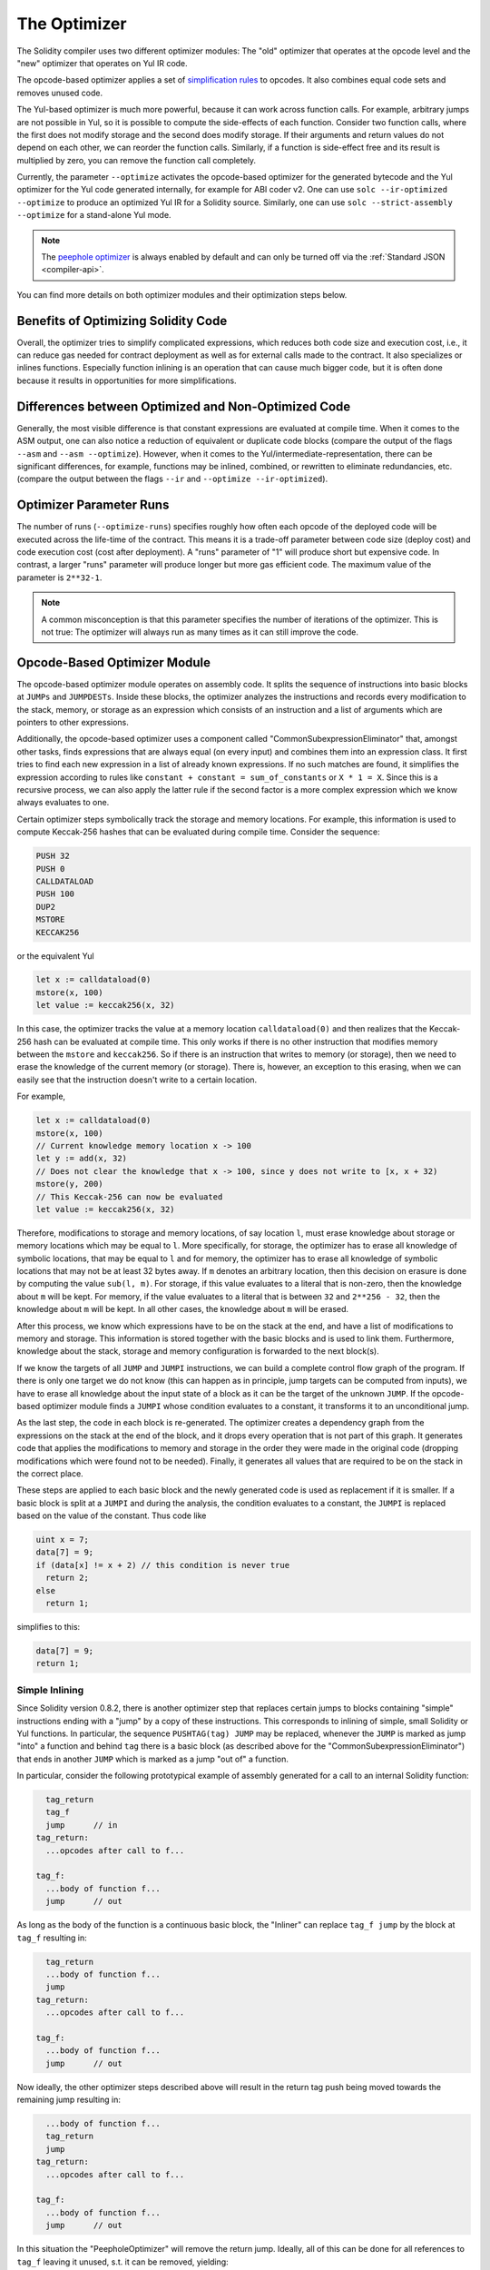 .. index:: optimizer, optimiser, common subexpression elimination, constant propagation
.. _optimizer:

*************
The Optimizer
*************

The Solidity compiler uses two different optimizer modules: The "old" optimizer
that operates at the opcode level and the "new" optimizer that operates on Yul IR code.

The opcode-based optimizer applies a set of `simplification rules <https://github.com/ethereum/solidity/blob/develop/libevmasm/RuleList.h>`_
to opcodes. It also combines equal code sets and removes unused code.

The Yul-based optimizer is much more powerful, because it can work across function
calls. For example, arbitrary jumps are not possible in Yul, so it is
possible to compute the side-effects of each function. Consider two function calls,
where the first does not modify storage and the second does modify storage.
If their arguments and return values do not depend on each other, we can reorder
the function calls. Similarly, if a function is
side-effect free and its result is multiplied by zero, you can remove the function
call completely.

Currently, the parameter ``--optimize`` activates the opcode-based optimizer for the
generated bytecode and the Yul optimizer for the Yul code generated internally, for example for ABI coder v2.
One can use ``solc --ir-optimized --optimize`` to produce an
optimized Yul IR for a Solidity source. Similarly, one can use ``solc --strict-assembly --optimize``
for a stand-alone Yul mode.

.. note::
    The `peephole optimizer <https://en.wikipedia.org/wiki/Peephole_optimization>`_ is always
    enabled by default and can only be turned off via the :ref:`Standard JSON <compiler-api>`.

You can find more details on both optimizer modules and their optimization steps below.

Benefits of Optimizing Solidity Code
====================================

Overall, the optimizer tries to simplify complicated expressions, which reduces both code
size and execution cost, i.e., it can reduce gas needed for contract deployment as well as for external calls made to the contract.
It also specializes or inlines functions. Especially
function inlining is an operation that can cause much bigger code, but it is
often done because it results in opportunities for more simplifications.


Differences between Optimized and Non-Optimized Code
====================================================

Generally, the most visible difference is that constant expressions are evaluated at compile time.
When it comes to the ASM output, one can also notice a reduction of equivalent or duplicate
code blocks (compare the output of the flags ``--asm`` and ``--asm --optimize``). However,
when it comes to the Yul/intermediate-representation, there can be significant
differences, for example, functions may be inlined, combined, or rewritten to eliminate
redundancies, etc. (compare the output between the flags ``--ir`` and
``--optimize --ir-optimized``).

.. _optimizer-parameter-runs:

Optimizer Parameter Runs
========================

The number of runs (``--optimize-runs``) specifies roughly how often each opcode of the
deployed code will be executed across the life-time of the contract. This means it is a
trade-off parameter between code size (deploy cost) and code execution cost (cost after deployment).
A "runs" parameter of "1" will produce short but expensive code. In contrast, a larger "runs"
parameter will produce longer but more gas efficient code. The maximum value of the parameter
is ``2**32-1``.

.. note::

    A common misconception is that this parameter specifies the number of iterations of the optimizer.
    This is not true: The optimizer will always run as many times as it can still improve the code.

Opcode-Based Optimizer Module
=============================

The opcode-based optimizer module operates on assembly code. It splits the
sequence of instructions into basic blocks at ``JUMPs`` and ``JUMPDESTs``.
Inside these blocks, the optimizer analyzes the instructions and records every modification to the stack,
memory, or storage as an expression which consists of an instruction and
a list of arguments which are pointers to other expressions.

Additionally, the opcode-based optimizer
uses a component called "CommonSubexpressionEliminator" that, amongst other
tasks, finds expressions that are always equal (on every input) and combines
them into an expression class. It first tries to find each new
expression in a list of already known expressions. If no such matches are found,
it simplifies the expression according to rules like
``constant + constant = sum_of_constants`` or ``X * 1 = X``. Since this is
a recursive process, we can also apply the latter rule if the second factor
is a more complex expression which we know always evaluates to one.

Certain optimizer steps symbolically track the storage and memory locations. For example, this
information is used to compute Keccak-256 hashes that can be evaluated during compile time. Consider
the sequence:

.. code-block:: none

    PUSH 32
    PUSH 0
    CALLDATALOAD
    PUSH 100
    DUP2
    MSTORE
    KECCAK256

or the equivalent Yul

.. code-block:: yul

    let x := calldataload(0)
    mstore(x, 100)
    let value := keccak256(x, 32)

In this case, the optimizer tracks the value at a memory location ``calldataload(0)`` and then
realizes that the Keccak-256 hash can be evaluated at compile time. This only works if there is no
other instruction that modifies memory between the ``mstore`` and ``keccak256``. So if there is an
instruction that writes to memory (or storage), then we need to erase the knowledge of the current
memory (or storage). There is, however, an exception to this erasing, when we can easily see that
the instruction doesn't write to a certain location.

For example,

.. code-block:: yul

    let x := calldataload(0)
    mstore(x, 100)
    // Current knowledge memory location x -> 100
    let y := add(x, 32)
    // Does not clear the knowledge that x -> 100, since y does not write to [x, x + 32)
    mstore(y, 200)
    // This Keccak-256 can now be evaluated
    let value := keccak256(x, 32)

Therefore, modifications to storage and memory locations, of say location ``l``, must erase
knowledge about storage or memory locations which may be equal to ``l``. More specifically, for
storage, the optimizer has to erase all knowledge of symbolic locations, that may be equal to ``l``
and for memory, the optimizer has to erase all knowledge of symbolic locations that may not be at
least 32 bytes away. If ``m`` denotes an arbitrary location, then this decision on erasure is done
by computing the value ``sub(l, m)``. For storage, if this value evaluates to a literal that is
non-zero, then the knowledge about ``m`` will be kept. For memory, if the value evaluates to a
literal that is between ``32`` and ``2**256 - 32``, then the knowledge about ``m`` will be kept. In
all other cases, the knowledge about ``m`` will be erased.

After this process, we know which expressions have to be on the stack at
the end, and have a list of modifications to memory and storage. This information
is stored together with the basic blocks and is used to link them. Furthermore,
knowledge about the stack, storage and memory configuration is forwarded to
the next block(s).

If we know the targets of all ``JUMP`` and ``JUMPI`` instructions,
we can build a complete control flow graph of the program. If there is only
one target we do not know (this can happen as in principle, jump targets can
be computed from inputs), we have to erase all knowledge about the input state
of a block as it can be the target of the unknown ``JUMP``. If the opcode-based
optimizer module finds a ``JUMPI`` whose condition evaluates to a constant, it transforms it
to an unconditional jump.

As the last step, the code in each block is re-generated. The optimizer creates
a dependency graph from the expressions on the stack at the end of the block,
and it drops every operation that is not part of this graph. It generates code
that applies the modifications to memory and storage in the order they were
made in the original code (dropping modifications which were found not to be
needed). Finally, it generates all values that are required to be on the
stack in the correct place.

These steps are applied to each basic block and the newly generated code
is used as replacement if it is smaller. If a basic block is split at a
``JUMPI`` and during the analysis, the condition evaluates to a constant,
the ``JUMPI`` is replaced based on the value of the constant. Thus code like

.. code-block:: solidity

    uint x = 7;
    data[7] = 9;
    if (data[x] != x + 2) // this condition is never true
      return 2;
    else
      return 1;

simplifies to this:

.. code-block:: solidity

    data[7] = 9;
    return 1;

Simple Inlining
---------------

Since Solidity version 0.8.2, there is another optimizer step that replaces certain
jumps to blocks containing "simple" instructions ending with a "jump" by a copy of these instructions.
This corresponds to inlining of simple, small Solidity or Yul functions. In particular, the sequence
``PUSHTAG(tag) JUMP`` may be replaced, whenever the ``JUMP`` is marked as jump "into" a
function and behind ``tag`` there is a basic block (as described above for the
"CommonSubexpressionEliminator") that ends in another ``JUMP`` which is marked as a jump
"out of" a function.

In particular, consider the following prototypical example of assembly generated for a
call to an internal Solidity function:

.. code-block:: text

      tag_return
      tag_f
      jump      // in
    tag_return:
      ...opcodes after call to f...

    tag_f:
      ...body of function f...
      jump      // out

As long as the body of the function is a continuous basic block, the "Inliner" can replace ``tag_f jump`` by
the block at ``tag_f`` resulting in:

.. code-block:: text

      tag_return
      ...body of function f...
      jump
    tag_return:
      ...opcodes after call to f...

    tag_f:
      ...body of function f...
      jump      // out

Now ideally, the other optimizer steps described above will result in the return tag push being moved
towards the remaining jump resulting in:

.. code-block:: text

      ...body of function f...
      tag_return
      jump
    tag_return:
      ...opcodes after call to f...

    tag_f:
      ...body of function f...
      jump      // out

In this situation the "PeepholeOptimizer" will remove the return jump. Ideally, all of this can be done
for all references to ``tag_f`` leaving it unused, s.t. it can be removed, yielding:

.. code-block:: text

    ...body of function f...
    ...opcodes after call to f...

So the call to function ``f`` is inlined and the original definition of ``f`` can be removed.

Inlining like this is attempted, whenever a heuristics suggests that inlining is cheaper over the lifetime of a
contract than not inlining. This heuristics depends on the size of the function body, the
number of other references to its tag (approximating the number of calls to the function) and
the expected number of executions of the contract (the global optimizer parameter "runs").


Yul-Based Optimizer Module
==========================

The Yul-based optimizer consists of several stages and components that all transform
the AST in a semantically equivalent way. The goal is to end up either with code
that is shorter or at least only marginally longer but will allow further
optimization steps.

.. warning::

    Since the optimizer is under heavy development, the information here might be outdated.
    If you rely on a certain functionality, please reach out to the team directly.

The optimizer currently follows a purely greedy strategy and does not do any
backtracking.

All components of the Yul-based optimizer module are explained below.
The following transformation steps are the main components:

- SSA Transform
- Common Subexpression Eliminator
- Expression Simplifier
- Redundant Assign Eliminator
- Full Inliner

.. _optimizer-steps:

Optimizer Steps
---------------

This is a list of all steps the Yul-based optimizer sorted alphabetically. You can find more information
on the individual steps and their sequence below.

============ ===============================
Abbreviation Full name
============ ===============================
``f``        :ref:`block-flattener`
``l``        :ref:`circular-reference-pruner`
``c``        :ref:`common-subexpression-eliminator`
``C``        :ref:`conditional-simplifier`
``U``        :ref:`conditional-unsimplifier`
``n``        :ref:`control-flow-simplifier`
``D``        :ref:`dead-code-eliminator`
``E``        :ref:`equal-store-eliminator`
``v``        :ref:`equivalent-function-combiner`
``e``        :ref:`expression-inliner`
``j``        :ref:`expression-joiner`
``s``        :ref:`expression-simplifier`
``x``        :ref:`expression-splitter`
``I``        :ref:`for-loop-condition-into-body`
``O``        :ref:`for-loop-condition-out-of-body`
``o``        :ref:`for-loop-init-rewriter`
``i``        :ref:`full-inliner`
``g``        :ref:`function-grouper`
``h``        :ref:`function-hoister`
``F``        :ref:`function-specializer`
``T``        :ref:`literal-rematerialiser`
``L``        :ref:`load-resolver`
``M``        :ref:`loop-invariant-code-motion`
``r``        :ref:`redundant-assign-eliminator`
``m``        :ref:`rematerialiser`
``V``        :ref:`SSA-reverser`
``a``        :ref:`SSA-transform`
``t``        :ref:`structural-simplifier`
``p``        :ref:`unused-function-parameter-pruner`
``S``        :ref:`unused-store-eliminator`
``u``        :ref:`unused-pruner`
``d``        :ref:`var-decl-initializer`
============ ===============================

Some steps depend on properties ensured by ``BlockFlattener``, ``FunctionGrouper``, ``ForLoopInitRewriter``.
For this reason the Yul optimizer always applies them before applying any steps supplied by the user.


Selecting Optimizations
-----------------------

By default the optimizer applies its predefined sequence of optimization steps to the generated assembly.
You can override this sequence and supply your own using the ``--yul-optimizations`` option:

.. code-block:: bash

    solc --optimize --ir-optimized --yul-optimizations 'dhfoD[xarrscLMcCTU]uljmul:fDnTOc'

The order of steps is significant and affects the quality of the output.
Moreover, applying a step may uncover new optimization opportunities for others that were already applied,
so repeating steps is often beneficial.

The sequence inside ``[...]`` will be applied multiple times in a loop until the Yul code
remains unchanged or until the maximum number of rounds (currently 12) has been reached.
Brackets (``[]``) may be used multiple times in a sequence, but can not be nested.

An important thing to note, is that there are some hardcoded steps that are always run before and after the
user-supplied sequence, or the default sequence if one was not supplied by the user.

The cleanup sequence delimiter ``:`` is optional, and is used to supply a custom cleanup sequence
in order to replace the default one. If omitted, the optimizer will simply apply the default cleanup
sequence. In addition, the delimiter may be placed at the beginning of the user-supplied sequence,
which will result in the optimization sequence being empty, whereas conversely, if placed at the end of
the sequence, will be treated as an empty cleanup sequence.

Preprocessing
-------------

The preprocessing components perform transformations to get the program
into a certain normal form that is easier to work with. This normal
form is kept during the rest of the optimization process.

.. _disambiguator:

Disambiguator
^^^^^^^^^^^^^

The disambiguator takes an AST and returns a fresh copy where all identifiers have
unique names in the input AST. This is a prerequisite for all other optimizer stages.
One of the benefits is that identifier lookup does not need to take scopes into account
which simplifies the analysis needed for other steps.

All subsequent stages have the property that all names stay unique. This means if
a new identifier needs to be introduced, a new unique name is generated.

.. _function-hoister:

FunctionHoister
^^^^^^^^^^^^^^^

The function hoister moves all function definitions to the end of the topmost block. This is
a semantically equivalent transformation as long as it is performed after the
disambiguation stage. The reason is that moving a definition to a higher-level block cannot decrease
its visibility and it is impossible to reference variables defined in a different function.

The benefit of this stage is that function definitions can be looked up more easily
and functions can be optimized in isolation without having to traverse the AST completely.

.. _function-grouper:

FunctionGrouper
^^^^^^^^^^^^^^^

The function grouper has to be applied after the disambiguator and the function hoister.
Its effect is that all topmost elements that are not function definitions are moved
into a single block which is the first statement of the root block.

After this step, a program has the following normal form:

.. code-block:: text

    { I F... }

Where ``I`` is a (potentially empty) block that does not contain any function definitions (not even recursively)
and ``F`` is a list of function definitions such that no function contains a function definition.

The benefit of this stage is that we always know where the list of function begins.

.. _for-loop-condition-into-body:

ForLoopConditionIntoBody
^^^^^^^^^^^^^^^^^^^^^^^^

This transformation moves the loop-iteration condition of a for-loop into loop body.
We need this transformation because :ref:`expression-splitter` will not
apply to iteration condition expressions (the ``C`` in the following example).

.. code-block:: text

    for { Init... } C { Post... } {
        Body...
    }

is transformed to

.. code-block:: text

    for { Init... } 1 { Post... } {
        if iszero(C) { break }
        Body...
    }

This transformation can also be useful when paired with ``LoopInvariantCodeMotion``, since
invariants in the loop-invariant conditions can then be taken outside the loop.

.. _for-loop-init-rewriter:

ForLoopInitRewriter
^^^^^^^^^^^^^^^^^^^

This transformation moves the initialization part of a for-loop to before
the loop:

.. code-block:: text

    for { Init... } C { Post... } {
        Body...
    }

is transformed to

.. code-block:: text

    Init...
    for {} C { Post... } {
        Body...
    }

This eases the rest of the optimization process because we can ignore
the complicated scoping rules of the for loop initialisation block.

.. _var-decl-initializer:

VarDeclInitializer
^^^^^^^^^^^^^^^^^^
This step rewrites variable declarations so that all of them are initialized.
Declarations like ``let x, y`` are split into multiple declaration statements.

Only supports initializing with the zero literal for now.

Pseudo-SSA Transformation
-------------------------

The purpose of this components is to get the program into a longer form,
so that other components can more easily work with it. The final representation
will be similar to a static-single-assignment (SSA) form, with the difference
that it does not make use of explicit "phi" functions which combines the values
from different branches of control flow because such a feature does not exist
in the Yul language. Instead, when control flow merges, if a variable is re-assigned
in one of the branches, a new SSA variable is declared to hold its current value,
so that the following expressions still only need to reference SSA variables.

An example transformation is the following:

.. code-block:: yul

    {
        let a := calldataload(0)
        let b := calldataload(0x20)
        if gt(a, 0) {
            b := mul(b, 0x20)
        }
        a := add(a, 1)
        sstore(a, add(b, 0x20))
    }


When all the following transformation steps are applied, the program will look
as follows:

.. code-block:: yul

    {
        let _1 := 0
        let a_9 := calldataload(_1)
        let a := a_9
        let _2 := 0x20
        let b_10 := calldataload(_2)
        let b := b_10
        let _3 := 0
        let _4 := gt(a_9, _3)
        if _4
        {
            let _5 := 0x20
            let b_11 := mul(b_10, _5)
            b := b_11
        }
        let b_12 := b
        let _6 := 1
        let a_13 := add(a_9, _6)
        let _7 := 0x20
        let _8 := add(b_12, _7)
        sstore(a_13, _8)
    }

Note that the only variable that is re-assigned in this snippet is ``b``.
This re-assignment cannot be avoided because ``b`` has different values
depending on the control flow. All other variables never change their
value once they are defined. The advantage of this property is that
variables can be freely moved around and references to them
can be exchanged by their initial value (and vice-versa),
as long as these values are still valid in the new context.

Of course, the code here is far from being optimized. To the contrary, it is much
longer. The hope is that this code will be easier to work with and furthermore,
there are optimizer steps that undo these changes and make the code more
compact again at the end.

.. _expression-splitter:

ExpressionSplitter
^^^^^^^^^^^^^^^^^^

The expression splitter turns expressions like ``add(mload(0x123), mul(mload(0x456), 0x20))``
into a sequence of declarations of unique variables that are assigned sub-expressions
of that expression so that each function call has only variables
as arguments.

The above would be transformed into

.. code-block:: yul

    {
        let _1 := 0x20
        let _2 := 0x456
        let _3 := mload(_2)
        let _4 := mul(_3, _1)
        let _5 := 0x123
        let _6 := mload(_5)
        let z := add(_6, _4)
    }

Note that this transformation does not change the order of opcodes or function calls.

It is not applied to loop iteration-condition, because the loop control flow does not allow
this "outlining" of the inner expressions in all cases. We can sidestep this limitation by applying
:ref:`for-loop-condition-into-body` to move the iteration condition into loop body.

The final program should be in a form such that (with the exception of loop conditions)
function calls cannot appear nested inside expressions
and all function call arguments have to be variables.

The benefits of this form are that it is much easier to re-order the sequence of opcodes
and it is also easier to perform function call inlining. Furthermore, it is simpler
to replace individual parts of expressions or re-organize the "expression tree".
The drawback is that such code is much harder to read for humans.

.. _SSA-transform:

SSATransform
^^^^^^^^^^^^

This stage tries to replace repeated assignments to
existing variables by declarations of new variables as much as
possible.
The reassignments are still there, but all references to the
reassigned variables are replaced by the newly declared variables.

Example:

.. code-block:: yul

    {
        let a := 1
        mstore(a, 2)
        a := 3
    }

is transformed to

.. code-block:: yul

    {
        let a_1 := 1
        let a := a_1
        mstore(a_1, 2)
        let a_3 := 3
        a := a_3
    }

Exact semantics:

For any variable ``a`` that is assigned to somewhere in the code
(variables that are declared with value and never re-assigned
are not modified) perform the following transforms:

- replace ``let a := v`` by ``let a_i := v   let a := a_i``
- replace ``a := v`` by ``let a_i := v   a := a_i`` where ``i`` is a number such that ``a_i`` is yet unused.

Furthermore, always record the current value of ``i`` used for ``a`` and replace each
reference to ``a`` by ``a_i``.
The current value mapping is cleared for a variable ``a`` at the end of each block
in which it was assigned to and at the end of the for loop init block if it is assigned
inside the for loop body or post block.
If a variable's value is cleared according to the rule above and the variable is declared outside
the block, a new SSA variable will be created at the location where control flow joins,
this includes the beginning of loop post/body block and the location right after
If/Switch/ForLoop/Block statement.

After this stage, the Redundant Assign Eliminator is recommended to remove the unnecessary
intermediate assignments.

This stage provides best results if the Expression Splitter and the Common Subexpression Eliminator
are run right before it, because then it does not generate excessive amounts of variables.
On the other hand, the Common Subexpression Eliminator could be more efficient if run after the
SSA transform.

.. _redundant-assign-eliminator:

RedundantAssignEliminator
^^^^^^^^^^^^^^^^^^^^^^^^^

The SSA transform always generates an assignment of the form ``a := a_i``, even though
these might be unnecessary in many cases, like the following example:

.. code-block:: yul

    {
        let a := 1
        a := mload(a)
        a := sload(a)
        sstore(a, 1)
    }

The SSA transform converts this snippet to the following:

.. code-block:: yul

    {
        let a_1 := 1
        let a := a_1
        let a_2 := mload(a_1)
        a := a_2
        let a_3 := sload(a_2)
        a := a_3
        sstore(a_3, 1)
    }

The Redundant Assign Eliminator removes all the three assignments to ``a``, because
the value of ``a`` is not used and thus turn this
snippet into strict SSA form:

.. code-block:: yul

    {
        let a_1 := 1
        let a_2 := mload(a_1)
        let a_3 := sload(a_2)
        sstore(a_3, 1)
    }

Of course the intricate parts of determining whether an assignment is redundant or not
are connected to joining control flow.

The component works as follows in detail:

The AST is traversed twice: in an information gathering step and in the
actual removal step. During information gathering, we maintain a
mapping from assignment statements to the three states
"unused", "undecided" and "used" which signifies whether the assigned
value will be used later by a reference to the variable.

When an assignment is visited, it is added to the mapping in the "undecided" state
(see remark about for loops below) and every other assignment to the same variable
that is still in the "undecided" state is changed to "unused".
When a variable is referenced, the state of any assignment to that variable still
in the "undecided" state is changed to "used".

At points where control flow splits, a copy
of the mapping is handed over to each branch. At points where control flow
joins, the two mappings coming from the two branches are combined in the following way:
Statements that are only in one mapping or have the same state are used unchanged.
Conflicting values are resolved in the following way:

- "unused", "undecided" -> "undecided"
- "unused", "used" -> "used"
- "undecided", "used" -> "used"

For for-loops, the condition, body and post-part are visited twice, taking
the joining control-flow at the condition into account.
In other words, we create three control flow paths: Zero runs of the loop,
one run and two runs and then combine them at the end.

Simulating a third run or even more is unnecessary, which can be seen as follows:

A state of an assignment at the beginning of the iteration will deterministically
result in a state of that assignment at the end of the iteration. Let this
state mapping function be called ``f``. The combination of the three different
states ``unused``, ``undecided`` and ``used`` as explained above is the ``max``
operation where ``unused = 0``, ``undecided = 1`` and ``used = 2``.

The proper way would be to compute

.. code-block:: none

    max(s, f(s), f(f(s)), f(f(f(s))), ...)

as state after the loop. Since ``f`` just has a range of three different values,
iterating it has to reach a cycle after at most three iterations,
and thus ``f(f(f(s)))`` has to equal one of ``s``, ``f(s)``, or ``f(f(s))``
and thus

.. code-block:: none

    max(s, f(s), f(f(s))) = max(s, f(s), f(f(s)), f(f(f(s))), ...).

In summary, running the loop at most twice is enough because there are only three
different states.

For switch statements that have a "default"-case, there is no control-flow
part that skips the switch.

When a variable goes out of scope, all statements still in the "undecided"
state are changed to "unused", unless the variable is the return
parameter of a function - there, the state changes to "used".

In the second traversal, all assignments that are in the "unused" state are removed.

This step is usually run right after the SSA transform to complete
the generation of the pseudo-SSA.

Tools
-----

Movability
^^^^^^^^^^

Movability is a property of an expression. It roughly means that the expression
is side-effect free and its evaluation only depends on the values of variables
and the call-constant state of the environment. Most expressions are movable.
The following parts make an expression non-movable:

- function calls (might be relaxed in the future if all statements in the function are movable)
- opcodes that (can) have side-effects (like ``call`` or ``selfdestruct``)
- opcodes that read or write memory, storage or external state information
- opcodes that depend on the current PC, memory size or returndata size

DataflowAnalyzer
^^^^^^^^^^^^^^^^

The Dataflow Analyzer is not an optimizer step itself but is used as a tool
by other components. While traversing the AST, it tracks the current value of
each variable, as long as that value is a movable expression.
It records the variables that are part of the expression
that is currently assigned to each other variable. Upon each assignment to
a variable ``a``, the current stored value of ``a`` is updated and
all stored values of all variables ``b`` are cleared whenever ``a`` is part
of the currently stored expression for ``b``.

At control-flow joins, knowledge about variables is cleared if they have or would be assigned
in any of the control-flow paths. For instance, upon entering a
for loop, all variables are cleared that will be assigned during the
body or the post block.

Expression-Scale Simplifications
--------------------------------

These simplification passes change expressions and replace them by equivalent
and hopefully simpler expressions.

.. _common-subexpression-eliminator:

CommonSubexpressionEliminator
^^^^^^^^^^^^^^^^^^^^^^^^^^^^^

This step uses the Dataflow Analyzer and replaces subexpressions that
syntactically match the current value of a variable by a reference to
that variable. This is an equivalence transform because such subexpressions have
to be movable.

All subexpressions that are identifiers themselves are replaced by their
current value if the value is an identifier.

The combination of the two rules above allow to compute a local value
numbering, which means that if two variables have the same
value, one of them will always be unused. The Unused Pruner or the
Redundant Assign Eliminator will then be able to fully eliminate such
variables.

This step is especially efficient if the expression splitter is run
before. If the code is in pseudo-SSA form,
the values of variables are available for a longer time and thus we
have a higher chance of expressions to be replaceable.

The expression simplifier will be able to perform better replacements
if the common subexpression eliminator was run right before it.

.. _expression-simplifier:

ExpressionSimplifier
^^^^^^^^^^^^^^^^^^^^

The ExpressionSimplifier uses the Dataflow Analyzer and makes use
of a list of equivalence transforms on expressions like ``X + 0 -> X``
to simplify the code.

It tries to match patterns like ``X + 0`` on each subexpression.
During the matching procedure, it resolves variables to their currently
assigned expressions to be able to match more deeply nested patterns
even when the code is in pseudo-SSA form.

Some of the patterns like ``X - X -> 0`` can only be applied as long
as the expression ``X`` is movable, because otherwise it would remove its potential side-effects.
Since variable references are always movable, even if their current
value might not be, the Expression Simplifier is again more powerful
in split or pseudo-SSA form.

.. _literal-rematerialiser:

LiteralRematerialiser
^^^^^^^^^^^^^^^^^^^^^

To be documented.

.. _load-resolver:

LoadResolver
^^^^^^^^^^^^

Optimisation stage that replaces expressions of type ``sload(x)`` and ``mload(x)`` by the value
currently stored in storage resp. memory, if known.

Works best if the code is in SSA form.

Prerequisite: Disambiguator, ForLoopInitRewriter.

Statement-Scale Simplifications
-------------------------------

.. _circular-reference-pruner:

CircularReferencesPruner
^^^^^^^^^^^^^^^^^^^^^^^^

This stage removes functions that call each other but are
neither externally referenced nor referenced from the outermost context.

.. _conditional-simplifier:

ConditionalSimplifier
^^^^^^^^^^^^^^^^^^^^^

The Conditional Simplifier inserts assignments to condition variables if the value can be determined
from the control-flow.

Destroys SSA form.

Currently, this tool is very limited, mostly because we do not yet have support
for boolean types. Since conditions only check for expressions being nonzero,
we cannot assign a specific value.

Current features:

- switch cases: insert "<condition> := <caseLabel>"
- after if statement with terminating control-flow, insert "<condition> := 0"

Future features:

- allow replacements by "1"
- take termination of user-defined functions into account

Works best with SSA form and if dead code removal has run before.

Prerequisite: Disambiguator.

.. _conditional-unsimplifier:

ConditionalUnsimplifier
^^^^^^^^^^^^^^^^^^^^^^^

Reverse of Conditional Simplifier.

.. _control-flow-simplifier:

ControlFlowSimplifier
^^^^^^^^^^^^^^^^^^^^^

Simplifies several control-flow structures:

- replace if with empty body with pop(condition)
- remove empty default switch case
- remove empty switch case if no default case exists
- replace switch with no cases with pop(expression)
- turn switch with single case into if
- replace switch with only default case with pop(expression) and body
- replace switch with const expr with matching case body
- replace ``for`` with terminating control flow and without other break/continue by ``if``
- remove ``leave`` at the end of a function.

None of these operations depend on the data flow. The StructuralSimplifier
performs similar tasks that do depend on data flow.

The ControlFlowSimplifier does record the presence or absence of ``break``
and ``continue`` statements during its traversal.

Prerequisite: Disambiguator, FunctionHoister, ForLoopInitRewriter.
Important: Introduces EVM opcodes and thus can only be used on EVM code for now.

.. _dead-code-eliminator:

DeadCodeEliminator
^^^^^^^^^^^^^^^^^^

This optimization stage removes unreachable code.

Unreachable code is any code within a block which is preceded by a
leave, return, invalid, break, continue, selfdestruct, revert or by a call to a user-defined function that recurses infinitely.

Function definitions are retained as they might be called by earlier
code and thus are considered reachable.

Because variables declared in a for loop's init block have their scope extended to the loop body,
we require ForLoopInitRewriter to run before this step.

Prerequisite: ForLoopInitRewriter, Function Hoister, Function Grouper

.. _equal-store-eliminator:

EqualStoreEliminator
^^^^^^^^^^^^^^^^^^^^

This steps removes ``mstore(k, v)`` and ``sstore(k, v)`` calls if
there was a previous call to ``mstore(k, v)`` / ``sstore(k, v)``,
no other store in between and the values of ``k`` and ``v`` did not change.

This simple step is effective if run after the SSA transform and the
Common Subexpression Eliminator, because SSA will make sure that the variables
will not change and the Common Subexpression Eliminator re-uses exactly the same
variable if the value is known to be the same.

Prerequisites: Disambiguator, ForLoopInitRewriter

.. _unused-pruner:

UnusedPruner
^^^^^^^^^^^^

This step removes the definitions of all functions that are never referenced.

It also removes the declaration of variables that are never referenced.
If the declaration assigns a value that is not movable, the expression is retained,
but its value is discarded.

All movable expression statements (expressions that are not assigned) are removed.

.. _structural-simplifier:

StructuralSimplifier
^^^^^^^^^^^^^^^^^^^^

This is a general step that performs various kinds of simplifications on
a structural level:

- replace if statement with empty body by ``pop(condition)``
- replace if statement with true condition by its body
- remove if statement with false condition
- turn switch with single case into if
- replace switch with only default case by ``pop(expression)`` and body
- replace switch with literal expression by matching case body
- replace for loop with false condition by its initialization part

This component uses the Dataflow Analyzer.

.. _block-flattener:

BlockFlattener
^^^^^^^^^^^^^^

This stage eliminates nested blocks by inserting the statement in the
inner block at the appropriate place in the outer block. It depends on the
FunctionGrouper and does not flatten the outermost block to keep the form
produced by the FunctionGrouper.

.. code-block:: yul

    {
        {
            let x := 2
            {
                let y := 3
                mstore(x, y)
            }
        }
    }

is transformed to

.. code-block:: yul

    {
        {
            let x := 2
            let y := 3
            mstore(x, y)
        }
    }

As long as the code is disambiguated, this does not cause a problem because
the scopes of variables can only grow.

.. _loop-invariant-code-motion:

LoopInvariantCodeMotion
^^^^^^^^^^^^^^^^^^^^^^^
This optimization moves movable SSA variable declarations outside the loop.

Only statements at the top level in a loop's body or post block are considered, i.e variable
declarations inside conditional branches will not be moved out of the loop.

Requirements:

- The Disambiguator, ForLoopInitRewriter and FunctionHoister must be run upfront.
- Expression splitter and SSA transform should be run upfront to obtain better result.


Function-Level Optimizations
----------------------------

.. _function-specializer:

FunctionSpecializer
^^^^^^^^^^^^^^^^^^^

This step specializes the function with its literal arguments.

If a function, say, ``function f(a, b) { sstore (a, b) }``, is called with literal arguments, for
example, ``f(x, 5)``, where ``x`` is an identifier, it could be specialized by creating a new
function ``f_1`` that takes only one argument, i.e.,

.. code-block:: yul

    function f_1(a_1) {
        let b_1 := 5
        sstore(a_1, b_1)
    }

Other optimization steps will be able to make more simplifications to the function. The
optimization step is mainly useful for functions that would not be inlined.

Prerequisites: Disambiguator, FunctionHoister

LiteralRematerialiser is recommended as a prerequisite, even though it's not required for
correctness.

.. _unused-function-parameter-pruner:

UnusedFunctionParameterPruner
^^^^^^^^^^^^^^^^^^^^^^^^^^^^^

This step removes unused parameters in a function.

If a parameter is unused, like ``c`` and ``y`` in, ``function f(a,b,c) -> x, y { x := div(a,b) }``, we
remove the parameter and create a new "linking" function as follows:

.. code-block:: yul

    function f(a,b) -> x { x := div(a,b) }
    function f2(a,b,c) -> x, y { x := f(a,b) }

and replace all references to ``f`` by ``f2``.
The inliner should be run afterwards to make sure that all references to ``f2`` are replaced by
``f``.

Prerequisites: Disambiguator, FunctionHoister, LiteralRematerialiser.

The step LiteralRematerialiser is not required for correctness. It helps deal with cases such as:
``function f(x) -> y { revert(y, y} }`` where the literal ``y`` will be replaced by its value ``0``,
allowing us to rewrite the function.

.. index:: ! unused store eliminator
.. _unused-store-eliminator:

UnusedStoreEliminator
^^^^^^^^^^^^^^^^^^^^^

Optimizer component that removes redundant ``sstore`` and memory store statements.
In case of an ``sstore``, if all outgoing code paths revert (due to an explicit ``revert()``, ``invalid()``, or infinite recursion) or
lead to another ``sstore`` for which the optimizer can tell that it will overwrite the first store, the statement will be removed.
However, if there is a read operation between the initial ``sstore`` and the revert, or the overwriting ``sstore``, the statement
will not be removed.
Such read operations include: external calls, user-defined functions with any storage access, and ``sload`` of a slot that cannot be
proven to differ from the slot written by the initial ``sstore``.

For example, the following code

.. code-block:: yul

    {
        let c := calldataload(0)
        sstore(c, 1)
        if c {
            sstore(c, 2)
        }
        sstore(c, 3)
    }

will be transformed into the code below after the Unused Store Eliminator step is run

.. code-block:: yul

    {
        let c := calldataload(0)
        if c { }
        sstore(c, 3)
    }

For memory store operations, things are generally simpler, at least in the outermost yul block as all such
statements will be removed if they are never read from in any code path.
At function analysis level, however, the approach is similar to ``sstore``, as we do not know whether the memory location will
be read once we leave the function's scope, so the statement will be removed only if all code paths lead to a memory overwrite.

Best run in SSA form.

Prerequisites: Disambiguator, ForLoopInitRewriter.

.. _equivalent-function-combiner:

EquivalentFunctionCombiner
^^^^^^^^^^^^^^^^^^^^^^^^^^

If two functions are syntactically equivalent, while allowing variable
renaming but not any re-ordering, then any reference to one of the
functions is replaced by the other.

The actual removal of the function is performed by the Unused Pruner.


Function Inlining
-----------------

.. _expression-inliner:

ExpressionInliner
^^^^^^^^^^^^^^^^^

This component of the optimizer performs restricted function inlining by inlining functions that can be
inlined inside functional expressions, i.e. functions that:

- return a single value.
- have a body like ``r := <functional expression>``.
- neither reference themselves nor ``r`` in the right hand side.

Furthermore, for all parameters, all of the following need to be true:

- The argument is movable.
- The parameter is either referenced less than twice in the function body, or the argument is rather cheap
  ("cost" of at most 1, like a constant up to 0xff).

Example: The function to be inlined has the form of ``function f(...) -> r { r := E }`` where
``E`` is an expression that does not reference ``r`` and all arguments in the function call are movable expressions.

The result of this inlining is always a single expression.

This component can only be used on sources with unique names.

.. _full-inliner:

FullInliner
^^^^^^^^^^^

The Full Inliner replaces certain calls of certain functions
by the function's body. This is not very helpful in most cases, because
it just increases the code size but does not have a benefit. Furthermore,
code is usually very expensive and we would often rather have shorter
code than more efficient code. In same cases, though, inlining a function
can have positive effects on subsequent optimizer steps. This is the case
if one of the function arguments is a constant, for example.

During inlining, a heuristic is used to tell if the function call
should be inlined or not.
The current heuristic does not inline into "large" functions unless
the called function is tiny. Functions that are only used once
are inlined, as well as medium-sized functions, while function
calls with constant arguments allow slightly larger functions.


In the future, we may include a backtracking component
that, instead of inlining a function right away, only specializes it,
which means that a copy of the function is generated where
a certain parameter is always replaced by a constant. After that,
we can run the optimizer on this specialized function. If it
results in heavy gains, the specialized function is kept,
otherwise the original function is used instead.

Cleanup
-------

The cleanup is performed at the end of the optimizer run. It tries
to combine split expressions into deeply nested ones again and also
improves the "compilability" for stack machines by eliminating
variables as much as possible.

.. _expression-joiner:

ExpressionJoiner
^^^^^^^^^^^^^^^^

This is the opposite operation of the expression splitter. It turns a sequence of
variable declarations that have exactly one reference into a complex expression.
This stage fully preserves the order of function calls and opcode executions.
It does not make use of any information concerning the commutativity of the opcodes;
if moving the value of a variable to its place of use would change the order
of any function call or opcode execution, the transformation is not performed.

Note that the component will not move the assigned value of a variable assignment
or a variable that is referenced more than once.

The snippet ``let x := add(0, 2) let y := mul(x, mload(2))`` is not transformed,
because it would cause the order of the call to the opcodes ``add`` and
``mload`` to be swapped - even though this would not make a difference
because ``add`` is movable.

When reordering opcodes like that, variable references and literals are ignored.
Because of that, the snippet ``let x := add(0, 2) let y := mul(x, 3)`` is
transformed to ``let y := mul(add(0, 2), 3)``, even though the ``add`` opcode
would be executed after the evaluation of the literal ``3``.

.. _SSA-reverser:

SSAReverser
^^^^^^^^^^^

This is a tiny step that helps in reversing the effects of the SSA transform
if it is combined with the Common Subexpression Eliminator and the
Unused Pruner.

The SSA form we generate is detrimental to code generation
because it produces many local variables. It would
be better to just re-use existing variables with assignments instead of
fresh variable declarations.

The SSA transform rewrites

.. code-block:: yul

    let a := calldataload(0)
    mstore(a, 1)

to

.. code-block:: yul

    let a_1 := calldataload(0)
    let a := a_1
    mstore(a_1, 1)
    let a_2 := calldataload(0x20)
    a := a_2

The problem is that instead of ``a``, the variable ``a_1`` is used
whenever ``a`` was referenced. The SSA transform changes statements
of this form by just swapping out the declaration and the assignment. The above
snippet is turned into

.. code-block:: yul

    let a := calldataload(0)
    let a_1 := a
    mstore(a_1, 1)
    a := calldataload(0x20)
    let a_2 := a

This is a very simple equivalence transform, but when we now run the
Common Subexpression Eliminator, it will replace all occurrences of ``a_1``
by ``a`` (until ``a`` is re-assigned). The Unused Pruner will then
eliminate the variable ``a_1`` altogether and thus fully reverse the
SSA transform.

.. _stack-compressor:

StackCompressor
^^^^^^^^^^^^^^^

One problem that makes code generation for the Ethereum Virtual Machine
hard is the fact that there is a hard limit of 16 slots for reaching
down the expression stack. This more or less translates to a limit
of 16 local variables. The stack compressor takes Yul code and
compiles it to EVM bytecode. Whenever the stack difference is too
large, it records the function this happened in.

For each function that caused such a problem, the Rematerialiser
is called with a special request to aggressively eliminate specific
variables sorted by the cost of their values.

On failure, this procedure is repeated multiple times.

.. _rematerialiser:

Rematerialiser
^^^^^^^^^^^^^^

The rematerialisation stage tries to replace variable references by the expression that
was last assigned to the variable. This is of course only beneficial if this expression
is comparatively cheap to evaluate. Furthermore, it is only semantically equivalent if
the value of the expression did not change between the point of assignment and the
point of use. The main benefit of this stage is that it can save stack slots if it
leads to a variable being eliminated completely (see below), but it can also
save a DUP opcode on the EVM if the expression is very cheap.

The Rematerialiser uses the Dataflow Analyzer to track the current values of variables,
which are always movable.
If the value is very cheap or the variable was explicitly requested to be eliminated,
the variable reference is replaced by its current value.

.. _for-loop-condition-out-of-body:

ForLoopConditionOutOfBody
^^^^^^^^^^^^^^^^^^^^^^^^^

Reverses the transformation of ForLoopConditionIntoBody.

For any movable ``c``, it turns

.. code-block:: none

    for { ... } 1 { ... } {
    if iszero(c) { break }
    ...
    }

into

.. code-block:: none

    for { ... } c { ... } {
    ...
    }

and it turns

.. code-block:: none

    for { ... } 1 { ... } {
    if c { break }
    ...
    }

into

.. code-block:: none

    for { ... } iszero(c) { ... } {
    ...
    }

The LiteralRematerialiser should be run before this step.
